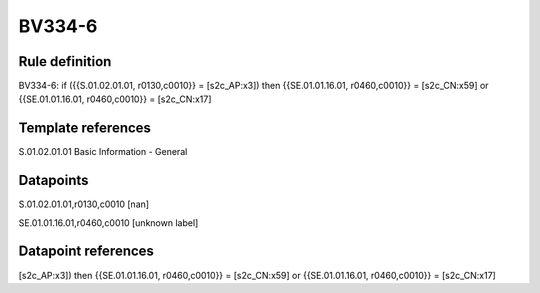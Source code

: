 =======
BV334-6
=======

Rule definition
---------------

BV334-6: if ({{S.01.02.01.01, r0130,c0010}} = [s2c_AP:x3]) then {{SE.01.01.16.01, r0460,c0010}} = [s2c_CN:x59] or {{SE.01.01.16.01, r0460,c0010}} = [s2c_CN:x17]


Template references
-------------------

S.01.02.01.01 Basic Information - General


Datapoints
----------

S.01.02.01.01,r0130,c0010 [nan]

SE.01.01.16.01,r0460,c0010 [unknown label]


Datapoint references
--------------------

[s2c_AP:x3]) then {{SE.01.01.16.01, r0460,c0010}} = [s2c_CN:x59] or {{SE.01.01.16.01, r0460,c0010}} = [s2c_CN:x17]